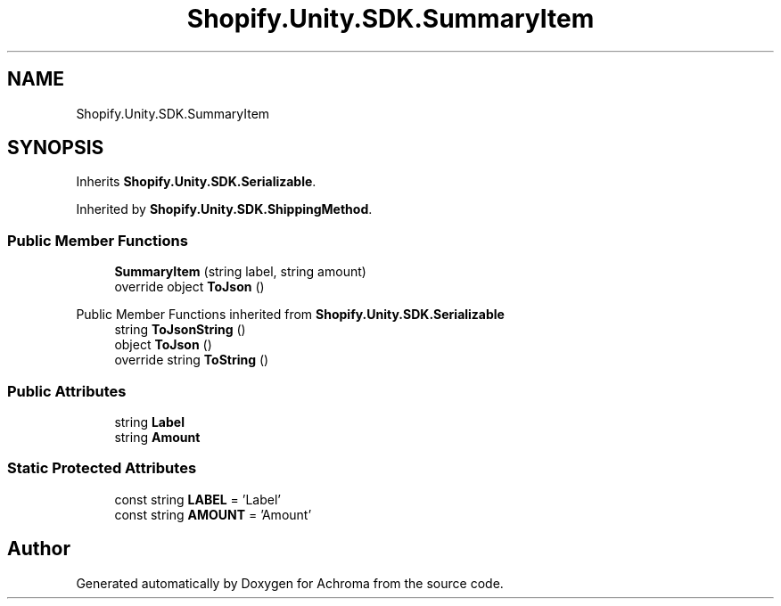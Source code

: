 .TH "Shopify.Unity.SDK.SummaryItem" 3 "Achroma" \" -*- nroff -*-
.ad l
.nh
.SH NAME
Shopify.Unity.SDK.SummaryItem
.SH SYNOPSIS
.br
.PP
.PP
Inherits \fBShopify\&.Unity\&.SDK\&.Serializable\fP\&.
.PP
Inherited by \fBShopify\&.Unity\&.SDK\&.ShippingMethod\fP\&.
.SS "Public Member Functions"

.in +1c
.ti -1c
.RI "\fBSummaryItem\fP (string label, string amount)"
.br
.ti -1c
.RI "override object \fBToJson\fP ()"
.br
.in -1c

Public Member Functions inherited from \fBShopify\&.Unity\&.SDK\&.Serializable\fP
.in +1c
.ti -1c
.RI "string \fBToJsonString\fP ()"
.br
.ti -1c
.RI "object \fBToJson\fP ()"
.br
.ti -1c
.RI "override string \fBToString\fP ()"
.br
.in -1c
.SS "Public Attributes"

.in +1c
.ti -1c
.RI "string \fBLabel\fP"
.br
.ti -1c
.RI "string \fBAmount\fP"
.br
.in -1c
.SS "Static Protected Attributes"

.in +1c
.ti -1c
.RI "const string \fBLABEL\fP = 'Label'"
.br
.ti -1c
.RI "const string \fBAMOUNT\fP = 'Amount'"
.br
.in -1c

.SH "Author"
.PP 
Generated automatically by Doxygen for Achroma from the source code\&.
